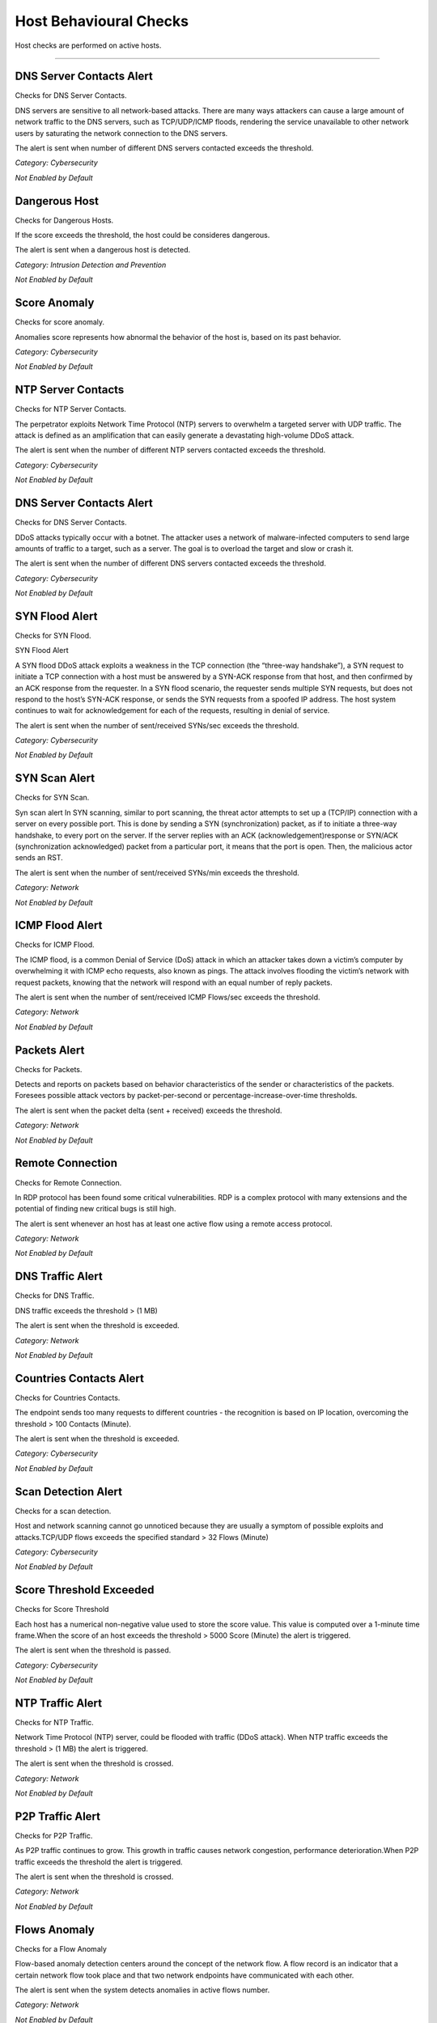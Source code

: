 .. _HostChecks target:

Host Behavioural Checks
#######################

Host checks are performed on active hosts.

____________________

**DNS Server Contacts Alert**
~~~~~~~~~~~~~~~~~~~~~~~~~~~~~
Checks for DNS Server Contacts.

DNS servers are sensitive to all network-based attacks. There are many ways attackers can cause a large amount of network traffic to the DNS servers, such as TCP/UDP/ICMP floods, rendering the service unavailable to other network users by saturating the network connection to the DNS servers.

The alert is sent when number of different DNS servers contacted exceeds the threshold.


*Category: Cybersecurity*

*Not Enabled by Default*


**Dangerous Host**
~~~~~~~~~~~~~~~~~~

Checks for Dangerous Hosts.

If the score exceeds the threshold, the host could be consideres dangerous.

The alert is sent when a dangerous host is detected.


*Category: Intrusion Detection and Prevention*

*Not Enabled by Default*


**Score Anomaly**
~~~~~~~~~~~~~~~~~

Checks for score anomaly.

Anomalies score represents how abnormal the behavior of the host is, based on its past behavior.

*Category: Cybersecurity*

*Not Enabled by Default*


**NTP Server Contacts**
~~~~~~~~~~~~~~~~~~~~~~~

Checks for NTP Server Contacts.

The perpetrator exploits Network Time Protocol (NTP) servers to overwhelm a targeted server with UDP traffic. The attack is defined as an amplification that can easily generate a devastating high-volume DDoS attack.

The alert is sent when the number of different NTP servers contacted exceeds the threshold.

*Category: Cybersecurity*

*Not Enabled by Default*


**DNS Server Contacts Alert**
~~~~~~~~~~~~~~~~~~~~~~~~~~~~~

Checks for DNS Server Contacts.

DDoS attacks typically occur with a botnet. The attacker uses a network of malware-infected computers to send large amounts of traffic to a target, such as a server. The goal is to overload the target and slow or crash it.

The alert is sent when the number of different DNS servers contacted exceeds the threshold. 

*Category: Cybersecurity*

*Not Enabled by Default*

**SYN Flood Alert**
~~~~~~~~~~~~~~~~~~~

Checks for SYN Flood.

SYN Flood Alert

A SYN flood DDoS attack exploits a weakness in the TCP connection (the “three-way handshake”), a SYN request to initiate a TCP connection with a host must be answered by a SYN-ACK response from that host, and then confirmed by an ACK response from the requester. In a SYN flood scenario, the requester sends multiple SYN requests, but does not respond to the host’s SYN-ACK response, or sends the SYN requests from a spoofed IP address. The host system continues to wait for acknowledgement for each of the requests, resulting in denial of service.

The alert is sent when the number of sent/received SYNs/sec exceeds the threshold.

*Category: Cybersecurity*

*Not Enabled by Default*

**SYN Scan Alert**
~~~~~~~~~~~~~~~~~~

Checks for SYN Scan.

Syn scan alert In SYN scanning, similar to port scanning, the threat actor attempts to set up a (TCP/IP) connection with a server on every possible port. This is done by sending a SYN (synchronization) packet, as if to initiate a three-way handshake, to every port on the server.
If the server replies with an ACK (acknowledgement)response or SYN/ACK (synchronization acknowledged) packet from a particular port, it means that the port is open. Then, the malicious actor sends an RST.

The alert is sent when the number of sent/received SYNs/min exceeds the threshold.

*Category: Network*

*Not Enabled by Default*


**ICMP Flood Alert**
~~~~~~~~~~~~~~~~~~~~

Checks for ICMP Flood.

The ICMP flood, is a common Denial of Service (DoS) attack in which an attacker takes down a victim’s computer by overwhelming it with ICMP echo requests, also known as pings.
The attack involves flooding the victim’s network with request packets, knowing that the network will respond with an equal number of reply packets. 


The alert is sent when the number of sent/received ICMP Flows/sec exceeds the threshold.


*Category: Network*

*Not Enabled by Default*


**Packets Alert**
~~~~~~~~~~~~~~~~~

Checks for Packets.

Detects and reports on packets based on behavior characteristics of the sender or characteristics of the packets. Foresees possible attack vectors by packet-per-second or percentage-increase-over-time thresholds.

The alert is sent when the packet delta (sent + received) exceeds the threshold.

*Category: Network*

*Not Enabled by Default*


**Remote Connection**
~~~~~~~~~~~~~~~~~~~~~

Checks for Remote Connection.

In RDP protocol has been found some critical vulnerabilities. RDP is a complex protocol with many extensions and the potential of finding new critical bugs is still high. 

The alert is sent whenever an host has at least one active flow using a remote access protocol.

*Category: Network*

*Not Enabled by Default*

**DNS Traffic Alert**
~~~~~~~~~~~~~~~~~~~~~~
Checks for DNS Traffic.

DNS traffic exceeds the threshold >  (1 MB) 

The alert is sent when the threshold is exceeded.

*Category: Network*

*Not Enabled by Default*


**Countries Contacts Alert**
~~~~~~~~~~~~~~~~~~~~~~~~~~~~
Checks for Countries Contacts.

The endpoint sends too many requests to different countries - the recognition is based on IP location, overcoming the threshold > 100 Contacts (Minute).

The alert is sent when the threshold is exceeded.


*Category: Cybersecurity*

*Not Enabled by Default*

**Scan Detection Alert**
~~~~~~~~~~~~~~~~~~~~~~~~
Checks for a scan detection.

Host and network scanning cannot go unnoticed because they are usually a symptom of possible exploits and attacks.TCP/UDP flows exceeds the specified standard > 32 Flows (Minute) 

*Category: Cybersecurity*

*Not Enabled by Default*

**Score Threshold Exceeded**
~~~~~~~~~~~~~~~~~~~~~~~~~~~~~

Checks for Score Threshold

Each host has a numerical non-negative value used to store the score value. This value is computed over a 1-minute time frame.When the score of an host exceeds the threshold 	> 5000 Score (Minute) the alert is triggered.

The alert is sent when the threshold is passed.

*Category: Cybersecurity*

*Not Enabled by Default*


**NTP Traffic Alert**
~~~~~~~~~~~~~~~~~~~~~
Checks for  NTP Traffic. 

Network Time Protocol (NTP) server, could be flooded with traffic (DDoS attack). When NTP traffic exceeds the threshold 	> (1 MB) the alert is triggered.

The alert is sent when the threshold is crossed.


*Category: Network*

*Not Enabled by Default*


**P2P Traffic Alert**
~~~~~~~~~~~~~~~~~~~~~

Checks for P2P Traffic.


As P2P traffic continues to grow. This growth in traffic causes network congestion, performance deterioration.When P2P traffic exceeds the threshold the alert is triggered.

The alert is sent when the threshold is crossed.

*Category: Network*

*Not Enabled by Default*

**Flows Anomaly**
~~~~~~~~~~~~~~~~~

Checks for a Flow Anomaly

Flow-based anomaly detection centers around the concept of the network flow. A flow record is an indicator that a certain network flow took place and that two network endpoints have communicated with each other.

The alert is sent when the system detects anomalies in active flows number.

*Category: Network*

*Not Enabled by Default*

**Host User Check Script**
~~~~~~~~~~~~~~~~~~~~~~~~~~

Trigger a host alert based on a custom Lua user script. For further information please visit :ref:`ApiHostChecks target`

*Category: Network*

*Not Enabled by Default*

